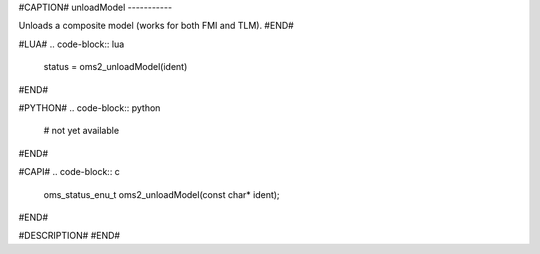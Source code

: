 #CAPTION#
unloadModel
-----------

Unloads a composite model (works for both FMI and TLM).
#END#

#LUA#
.. code-block:: lua

  status = oms2_unloadModel(ident)

#END#

#PYTHON#
.. code-block:: python

  # not yet available

#END#

#CAPI#
.. code-block:: c

  oms_status_enu_t oms2_unloadModel(const char* ident);

#END#

#DESCRIPTION#
#END#

